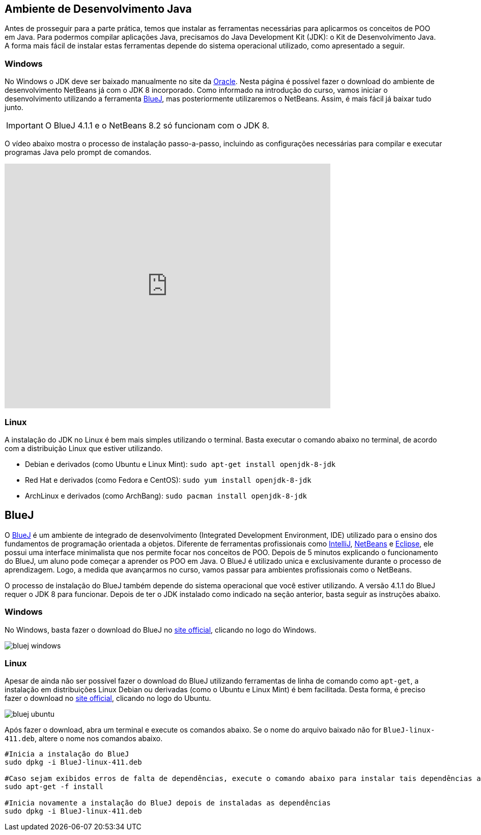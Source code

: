 :imagesdir: images

== Ambiente de Desenvolvimento Java

Antes de prosseguir para a parte prática, temos que instalar as ferramentas necessárias para aplicarmos os conceitos de POO em Java.
Para podermos compilar aplicações Java, precisamos do Java Development Kit (JDK): o Kit de Desenvolvimento Java.
A forma mais fácil de instalar estas ferramentas depende do sistema operacional utilizado, como apresentado a seguir.

=== Windows

No Windows o JDK deve ser baixado manualmente no site da http://oracle.com/technetwork/java/javase/downloads/[Oracle].
Nesta página é possível fazer o download do ambiente de desenvolvimento NetBeans já com o JDK 8 incorporado.
Como informado na introdução do curso, vamos iniciar o desenvolvimento utilizando a ferramenta https://www.bluej.org[BlueJ],
mas posteriormente utilizaremos o NetBeans. Assim, é mais fácil já baixar tudo junto.

IMPORTANT: O BlueJ 4.1.1 e o NetBeans 8.2 só funcionam com o JDK 8.

O vídeo abaixo mostra o processo de instalação passo-a-passo, incluindo as configurações necessárias para 
compilar e executar programas Java pelo prompt de comandos. 

video::qJvh3X51790[youtube, width=640, height=480]

=== Linux

A instalação do JDK no Linux é bem mais simples utilizando o terminal. Basta executar o comando abaixo no terminal, de acordo com a distribuição Linux que estiver utilizando.

- Debian e derivados (como Ubuntu e Linux Mint): `sudo apt-get install openjdk-8-jdk`
- Red Hat e derivados (como Fedora e CentOS): `sudo yum install openjdk-8-jdk`
- ArchLinux e derivados (como ArchBang): `sudo pacman install openjdk-8-jdk`

== BlueJ

O https://www.bluej.org[BlueJ] é um ambiente de integrado de desenvolvimento (Integrated Development Environment, IDE) utilizado para o ensino dos fundamentos de programação orientada a objetos. Diferente de ferramentas profissionais como https://www.jetbrains.com/idea[IntelliJ], http://netbeans.org[NetBeans] e http://eclipse.org[Eclipse], ele possui uma interface minimalista que nos permite focar nos conceitos de POO. Depois de 5 minutos explicando o funcionamento do BlueJ, um aluno pode começar a aprender os POO em Java. O BlueJ é utilizado unica e exclusivamente durante o processo de aprendizagem. Logo, a medida que avançarmos no curso, vamos passar para ambientes profissionais como o NetBeans.

O processo de instalação do BlueJ também depende do sistema operacional que você estiver utilizando. A versão 4.1.1 do BlueJ requer o JDK 8 para funcionar.
Depois de ter o JDK instalado como indicado na seção anterior, basta seguir as instruções abaixo.

=== Windows
No Windows, basta fazer o download do BlueJ no https://www.bluej.org[site official], clicando no logo do Windows. 

image::bluej-windows.png[]

=== Linux 
Apesar de ainda não ser possível fazer o download do BlueJ utilizando ferramentas de linha de comando como `apt-get`,
a instalação em distribuições Linux Debian ou derivadas (como o Ubuntu e Linux Mint) é bem facilitada.
Desta forma, é preciso fazer o download no https://www.bluej.org[site official], clicando no logo do Ubuntu. 

image::bluej-ubuntu.png[]

Após fazer o download, abra um terminal e execute os comandos abaixo. Se o nome do arquivo baixado não for `BlueJ-linux-411.deb`, altere o nome nos comandos abaixo.


[source,bash]
----
#Inicia a instalação do BlueJ
sudo dpkg -i BlueJ-linux-411.deb

#Caso sejam exibidos erros de falta de dependências, execute o comando abaixo para instalar tais dependências automaticamente
sudo apt-get -f install

#Inicia novamente a instalação do BlueJ depois de instaladas as dependências
sudo dpkg -i BlueJ-linux-411.deb
----